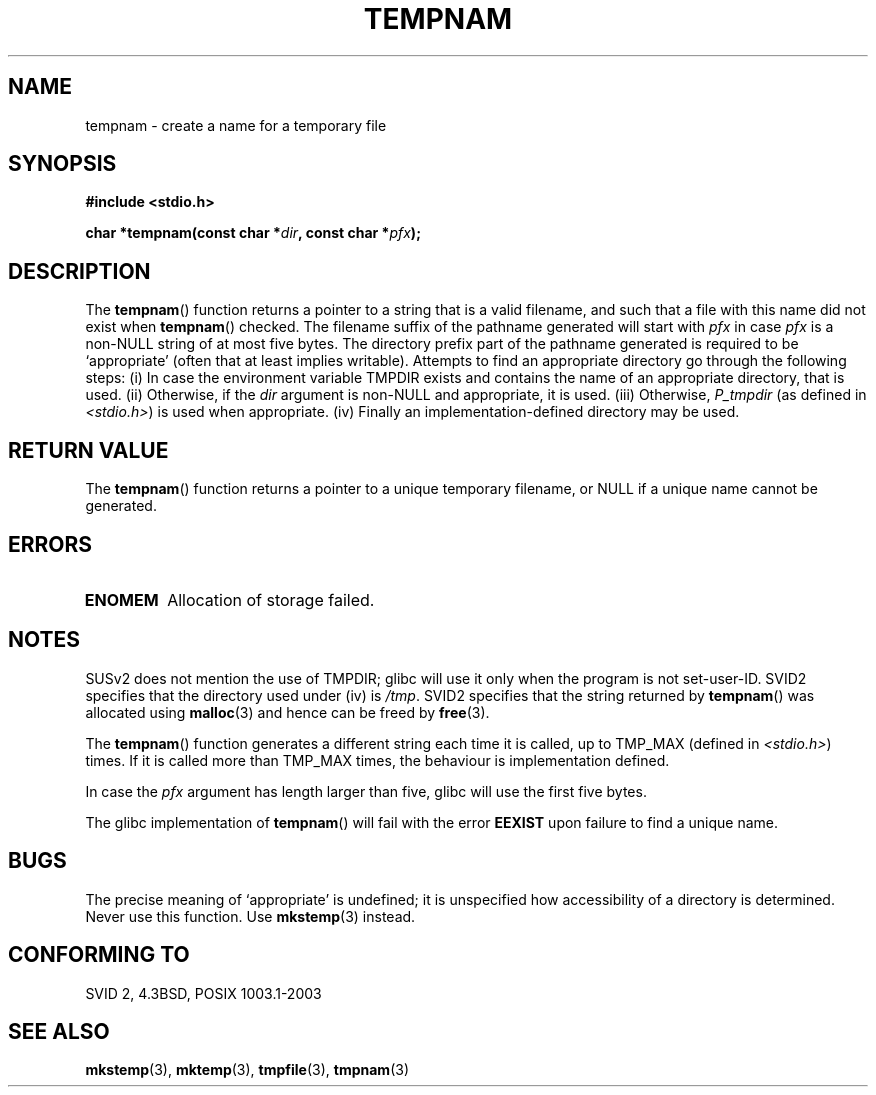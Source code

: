 .\" Copyright (c) 1999 Andries Brouwer (aeb@cwi.nl)
.\"
.\" Permission is granted to make and distribute verbatim copies of this
.\" manual provided the copyright notice and this permission notice are
.\" preserved on all copies.
.\"
.\" Permission is granted to copy and distribute modified versions of this
.\" manual under the conditions for verbatim copying, provided that the
.\" entire resulting derived work is distributed under the terms of a
.\" permission notice identical to this one.
.\" 
.\" Since the Linux kernel and libraries are constantly changing, this
.\" manual page may be incorrect or out-of-date.  The author(s) assume no
.\" responsibility for errors or omissions, or for damages resulting from
.\" the use of the information contained herein.  The author(s) may not
.\" have taken the same level of care in the production of this manual,
.\" which is licensed free of charge, as they might when working
.\" professionally.
.\" 
.\" Formatted or processed versions of this manual, if unaccompanied by
.\" the source, must acknowledge the copyright and authors of this work.
.\"
.TH TEMPNAM 3  1999-06-14 "" "Linux Programmer's Manual"
.SH NAME
tempnam \- create a name for a temporary file
.SH SYNOPSIS
.nf
.B #include <stdio.h>
.sp
.BI "char *tempnam(const char *" dir ", const char *" pfx );
.fi
.SH DESCRIPTION
The
.BR tempnam ()
function returns a pointer to a string that is a valid filename,
and such that a file with this name did not exist when
.BR tempnam ()
checked.
The filename suffix of the pathname generated will start with
.I pfx
in case
.I pfx
is a non-NULL string of at most five bytes.
The directory prefix part of the pathname generated is required to
be `appropriate' (often that at least implies writable).
Attempts to find an appropriate directory go through the following
steps: (i) In case the environment variable TMPDIR exists and
contains the name of an appropriate directory, that is used.
(ii) Otherwise, if the
.I dir
argument is non-NULL and appropriate, it is used.
(iii) Otherwise,
.I P_tmpdir
(as defined in
.IR <stdio.h> )
is used when appropriate.
(iv) Finally an implementation-defined directory may be used.
.SH "RETURN VALUE"
The
.BR tempnam ()
function returns a pointer to a unique temporary 
filename, or NULL if a unique name cannot be generated.
.SH ERRORS
.TP
.TP
.B ENOMEM
Allocation of storage failed.
.SH NOTES
SUSv2 does not mention the use of TMPDIR; glibc will use it only
when the program is not set-user-ID.
SVID2 specifies that the directory used under (iv) is
.IR /tmp .
SVID2 specifies that the string returned by
.BR tempnam ()
was allocated using
.BR malloc (3)
and hence can be freed by
.BR free (3).
.LP
The
.BR tempnam ()
function generates a different string each time it is called,
up to TMP_MAX (defined in
.IR <stdio.h> )
times. If it is called more than TMP_MAX times,
the behaviour is implementation defined.
.LP
In case the
.I pfx
argument has length larger than five, glibc will use the first
five bytes.

The glibc implementation of
.BR tempnam ()
will fail with the error 
.B EEXIST
upon failure to find a unique name.
.SH BUGS
The precise meaning of `appropriate' is undefined;
it is unspecified how accessibility of a directory is determined.
Never use this function. Use
.BR mkstemp (3)
instead.
.SH "CONFORMING TO"
SVID 2, 4.3BSD, POSIX 1003.1-2003
.SH "SEE ALSO"
.BR mkstemp (3),
.BR mktemp (3),
.BR tmpfile (3),
.BR tmpnam (3)
